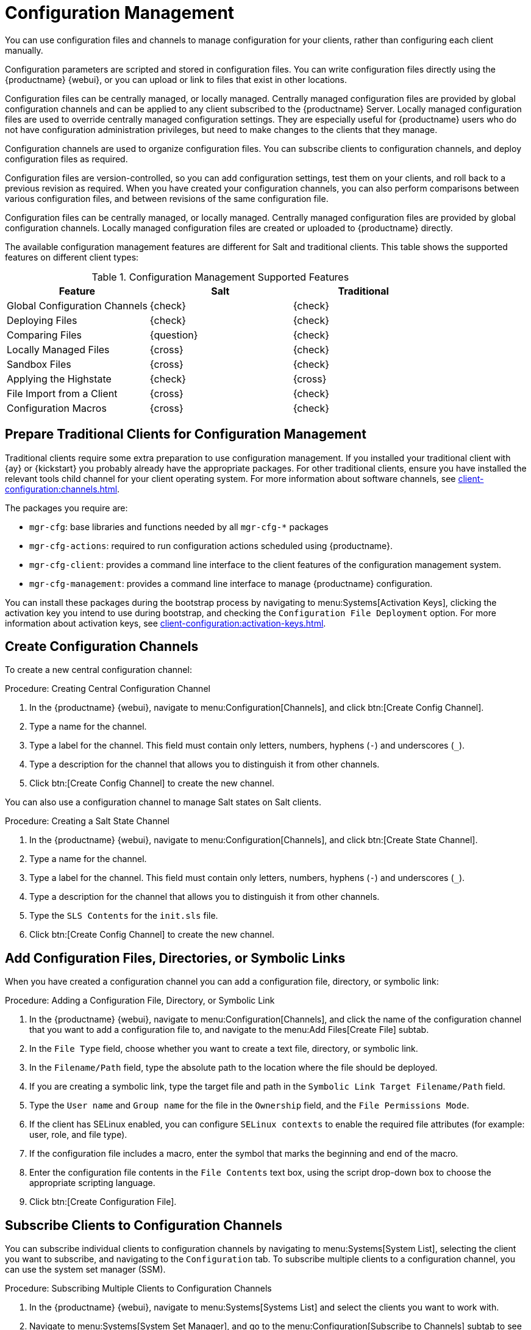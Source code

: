 [[configuration-management]]
= Configuration Management

You can use configuration files and channels to manage configuration for your clients, rather than configuring each client manually.

Configuration parameters are scripted and stored in configuration files.
You can write configuration files directly using the {productname} {webui}, or you can upload or link to files that exist in other locations.

Configuration files can be centrally managed, or locally managed.
Centrally managed configuration files are provided by global configuration channels and can be applied to any client subscribed to the {productname} Server.
Locally managed configuration files are used to override centrally managed configuration settings.
They are especially useful for {productname} users who do not have configuration administration privileges, but need to make changes to the clients that they manage.

Configuration channels are used to organize configuration files.
You can subscribe clients to configuration channels, and deploy configuration files as required.

Configuration files are version-controlled, so you can add configuration settings, test them on your clients, and roll back to a previous revision as required.
When you have created your configuration channels, you can also perform comparisons between various configuration files, and between revisions of the same configuration file.

Configuration files can be centrally managed, or locally managed.
Centrally managed configuration files are provided by global configuration channels.
Locally managed configuration files are created or uploaded to {productname} directly.

The available configuration management features are different for Salt and traditional clients.
This table shows the supported features on different client types:


.Configuration Management Supported Features
[cols="1,1,1", options="header"]
|===
| Feature
| Salt
| Traditional

| Global Configuration Channels
| {check}
| {check}

| Deploying Files
| {check}
| {check}

| Comparing Files
| {question}
| {check}

| Locally Managed Files
| {cross}
| {check}

| Sandbox Files
| {cross}
| {check}

| Applying the Highstate
| {check}
| {cross}

| File Import from a Client
| {cross}
| {check}

| Configuration Macros
| {cross}
| {check}

|===



// Edited these for style, not tested. --LKB 2020-07-31
== Prepare Traditional Clients for Configuration Management

Traditional clients require some extra preparation to use configuration management.
If you installed your traditional client with {ay} or {kickstart} you probably already have the appropriate packages.
For other traditional clients, ensure you have installed the relevant tools child channel for your client operating system.
For more information about software channels, see xref:client-configuration:channels.adoc[].

The packages you require are:

* [path]``mgr-cfg``: base libraries and functions needed by all [path]``mgr-cfg-*`` packages
* [path]``mgr-cfg-actions``: required to run configuration actions scheduled using {productname}.
* [path]``mgr-cfg-client``: provides a command line interface to the client features of the configuration management system.
* [path]``mgr-cfg-management``: provides a command line interface to manage {productname} configuration.

You can install these packages during the bootstrap process by navigating to menu:Systems[Activation Keys], clicking the activation key you intend to use during bootstrap, and checking the [guimenu]``Configuration File Deployment`` option.
For more information about activation keys, see
xref:client-configuration:activation-keys.adoc[].



== Create Configuration Channels

To create a new central configuration channel:

.Procedure: Creating Central Configuration Channel
. In the {productname} {webui}, navigate to menu:Configuration[Channels], and click btn:[Create Config Channel].
. Type a name for the channel.
. Type a label for the channel.
    This field must contain only letters, numbers, hyphens (``-``) and underscores (``_``).
. Type a description for the channel that allows you to distinguish it from other channels.
. Click btn:[Create Config Channel] to create the new channel.


You can also use a configuration channel to manage Salt states on Salt clients.



.Procedure: Creating a Salt State Channel
. In the {productname} {webui}, navigate to menu:Configuration[Channels], and click btn:[Create State Channel].
. Type a name for the channel.
. Type a label for the channel.
    This field must contain only letters, numbers, hyphens (``-``) and underscores (``_``).
. Type a description for the channel that allows you to distinguish it from other channels.
. Type the [guimenu]``SLS Contents`` for the [path]``init.sls`` file.
. Click btn:[Create Config Channel] to create the new channel.



== Add Configuration Files, Directories, or Symbolic Links

When you have created a configuration channel you can add a configuration file, directory, or symbolic link:



.Procedure: Adding a Configuration File, Directory, or Symbolic Link
. In the {productname} {webui}, navigate to menu:Configuration[Channels], and click the name of the configuration channel that you want to add a configuration file to, and navigate to the menu:Add Files[Create File] subtab.
. In the [guimenu]``File Type`` field, choose whether you want to create a text file, directory, or symbolic link.
. In the [path]``Filename/Path`` field, type the absolute path to the location where the file should be deployed.
. If you are creating a symbolic link, type the target file and path in the [guimenu]``Symbolic Link Target Filename/Path`` field.
. Type the [guimenu]``User name`` and [guimenu]``Group name`` for the file in the [guimenu]``Ownership`` field, and the [guimenu]``File Permissions Mode``.
. If the client has SELinux enabled, you can configure [guimenu]``SELinux contexts`` to enable the required file attributes (for example: user, role, and file type).
. If the configuration file includes a macro, enter the symbol that marks the beginning and end of the macro.
. Enter the configuration file contents in the [guimenu]``File Contents`` text box, using the script drop-down box to choose the appropriate scripting language.
. Click btn:[Create Configuration File].



== Subscribe Clients to Configuration Channels

You can subscribe individual clients to configuration channels by navigating to menu:Systems[System List], selecting the client you want to subscribe, and navigating to the [guimenu]``Configuration`` tab.
To subscribe multiple clients to a configuration channel, you can use the system set manager (SSM).



.Procedure: Subscribing Multiple Clients to Configuration Channels
. In the {productname} {webui}, navigate to menu:Systems[Systems List] and select the clients you want to work with.
. Navigate to menu:Systems[System Set Manager], and go to the menu:Configuration[Subscribe to Channels] subtab to see the list of available configuration channels.
. OPTIONAL: Click the number in the [guimenu]``Systems currently subscribed`` column to see which clients are currently subscribed to the configuration channel.
. Check the configuration channels you want to subscribe to, and click btn:[Continue].
. Rank the configuration channels using the up and down arrows.
    Where settings conflicts occur between configuration channels, channels closer to the top of the list take precedence.
. Determine how the channels are applied to the selected clients.
    Click btn:[Subscribe With Lowest Priority] to add the new channels at a lower priority than currently subscribed channels.
    Click btn:[Subscribe with Highest Priority] to add the new channels at a higher priority than currently subscribed channels.
    Click btn:[Replace Existing Subscriptions] to remove existing channels and replace them with the new channels.
. Click btn:[Apply Subscriptions].


[NOTE]
====
If new configuration channel priorities conflict with existing channels, the duplicate channel is removed and replaced according to the new priority.
If the client's configuration priorities are going to be reordered by an action, the {webui} requires you to confirm the change before proceeding.
====



== Compare Configuration Files

You can also use the system set manager (SSM) to compare the configuration file deployed on clients with the configuration file stored on the {productname} Server.



.Procedure: Comparing Configuration Files
. In the {productname} {webui}, navigate to menu:Systems[Systems List] and select the clients subscribed to the configuration files you want to compare.
. Navigate to menu:Systems[System Set Manager], and go to the menu:Configuration[Compare Files] subtab to the list of available configuration files.
. OPTIONAL: Click the number in the [guimenu]``Systems`` column to see which clients are currently subscribed to the configuration file.
. Check the configuration files to compare, and click btn:[Schedule File Comparison].



== Configuration File Macros on Traditional Clients

Being able to store one file and share identical configurations is useful, but in some cases you might need many variations of the same configuration file, or configuration files that differ only in system-specific details, such as host name and MAC address.
In this case, you can use macros, or variables, within the configuration files.
This allows you to upload and distribute a single file, with hundreds or even thousands of variations.
In addition to variables for custom system information, the following standard macros are supported:

----
rhn.system.sid
rhn.system.profile_name
rhn.system.description
rhn.system.hostname
rhn.system.ip_address
rhn.system.custom_info(key_name)
rhn.system.net_interface.ip_address(eth_device)
rhn.system.net_interface.netmask(eth_device)
rhn.system.net_interface.broadcast(eth_device)
rhn.system.net_interface.hardware_address(eth_device)
rhn.system.net_interface.driver_module(eth_device)
----

To use this feature, either upload or create a configuration file via the [guimenu]``Configuration Channel Details`` page.
Then open its [guimenu]``Configuration File Details`` page and include the supported macros of your choice.
Ensure that the delimiters used to offset your variables match those set in the [guimenu]``Macro Start Delimiter`` and [guimenu]``Macro End Delimiter`` fields and do not conflict with other characters in the file.
We recommend that the delimiters be two characters in length and do not contain the percent (``%``) symbol.

For example, you may have a file applicable to all of your servers that differs only in IP address and host name.
Rather than manage a separate configuration file for each server, you can create a single file, such as [path]``server.conf``, with the IP address and host name macros included.

----
hostname={| rhn.system.hostname |}
ip_address={| rhn.system.net_interface.ip_address(eth0) |}
----

When the file is delivered to individual systems, whether through a scheduled action in the {productname} {webui} or at the command line with the {productname} Configuration Client ([command]``mgrcfg-client``), the variables will be replaced with the host name and IP address of the system as recorded in {productname}'s system profile.
In this example, the deployed version will look similar to this:

----
hostname=test.example.domain.com
ip_address=177.18.54.7
----

To capture custom system information, insert the key label into the custom information macro (``rhn.system.custom_info``).
For example, if you developed a key labeled "asset" you can add it to the custom information macro in a configuration file to have the value substituted on any system containing it.
The macro would look like this:

----
asset={@ rhn.system.custom_info(asset) @}
----

When the file is deployed to a system containing a value for that key, the macro gets translated, resulting in a string similar to this:

----
asset=Example#456
----

To include a default value (for example, if one is required to prevent errors), you can append it to the custom information macro, like this:

----
asset={@ rhn.system.custom_info(asset) = 'Asset #' @}
----

This default is overridden by the value on any system containing it.

The {productname} Configuration Manager ([command]``mgrcfg-manager``) is available on {productname} client machines to assist with system management.
It will not translate or alter files, as the tool is system agnostic.
The [command]``mgrcfg-manager`` command does not depend on system settings.
Binary files cannot be interpolated.
